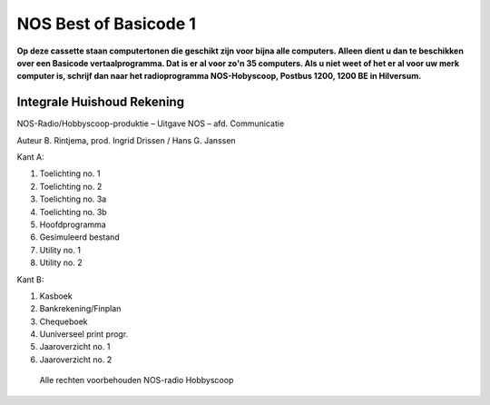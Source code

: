 NOS Best of Basicode 1
===========================

.. image:: http://robhagemans.github.io/basicode/BestOfBasicode1.jpg

**Op deze cassette staan computertonen die geschikt zijn voor bijna alle computers.
Alleen dient u dan te beschikken over een Basicode vertaalprogramma. Dat is er al voor
zo'n 35 computers. Als u niet weet of het er al voor uw merk computer is, schrijf dan naar
het radioprogramma NOS-Hobyscoop, Postbus 1200, 1200 BE in Hilversum.**


Integrale Huishoud Rekening
---------------------------

NOS-Radio/Hobbyscoop-produktie ­– Uitgave NOS – afd. Communicatie

Auteur B. Rintjema, prod. Ingrid Drissen / Hans G. Janssen

Kant A:

1. Toelichting no. 1
2. Toelichting no. 2
3. Toelichting no. 3a
4. Toelichting no. 3b
5. Hoofdprogramma
6. Gesimuleerd bestand
7. Utility no. 1
8. Utility no. 2

Kant B:

1. Kasboek
2. Bankrekening/Finplan
3. Chequeboek
4. Uuniverseel print progr.
5. Jaaroverzicht no. 1
6. Jaaroverzicht no. 2

 Alle rechten voorbehouden NOS-radio Hobbyscoop

 
